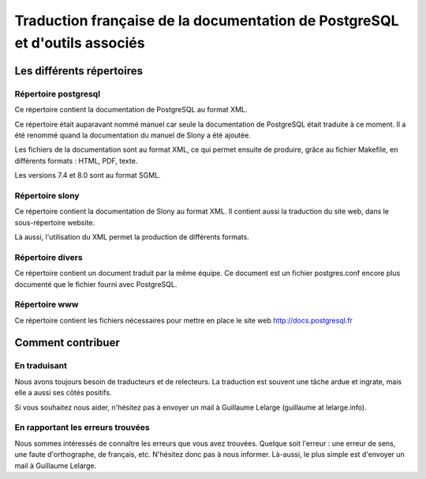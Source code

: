 Traduction française de la documentation de PostgreSQL et d'outils associés
===========================================================================

Les différents répertoires
--------------------------

Répertoire postgresql
*********************

Ce répertoire contient la documentation de PostgreSQL au format XML.

Ce répertoire était auparavant nommé manuel car seule la documentation de
PostgreSQL était traduite à ce moment. Il a été renommé quand la documentation
du manuel de Slony a été ajoutée.

Les fichiers de la documentation sont au format XML, ce qui permet ensuite de
produire, grâce au fichier Makefile, en différents formats : HTML, PDF, texte.

Les versions 7.4 et 8.0 sont au format SGML.

Répertoire slony
****************

Ce répertoire contient la documentation de Slony au format XML. Il contient
aussi la traduction du site web, dans le sous-répertoire website.

Là aussi, l'utilisation du XML permet la production de différents formats.

Répertoire divers
*****************

Ce répertoire contient un document traduit par la même équipe. Ce document est
un fichier postgres.conf encore plus documenté que le fichier fourni avec
PostgreSQL.

Répertoire www
**************

Ce répertoire contient les fichiers nécessaires pour mettre en place le site
web http://docs.postgresql.fr

Comment contribuer
------------------

En traduisant
*************

Nous avons toujours besoin de traducteurs et de relecteurs. La traduction est
souvent une tâche ardue et ingrate, mais elle a aussi ses côtés positifs.

Si vous souhaitez nous aider, n'hésitez pas à envoyer un mail à Guillaume
Lelarge (guillaume at lelarge.info).

En rapportant les erreurs trouvées
**********************************

Nous sommes intéressés de connaître les erreurs que vous avez trouvées. Quelque
soit l'erreur : une erreur de sens, une faute d'orthographe, de français, etc.
N'hésitez donc pas à nous informer. Là-aussi, le plus simple est d'envoyer un
mail à Guillaume Lelarge.
